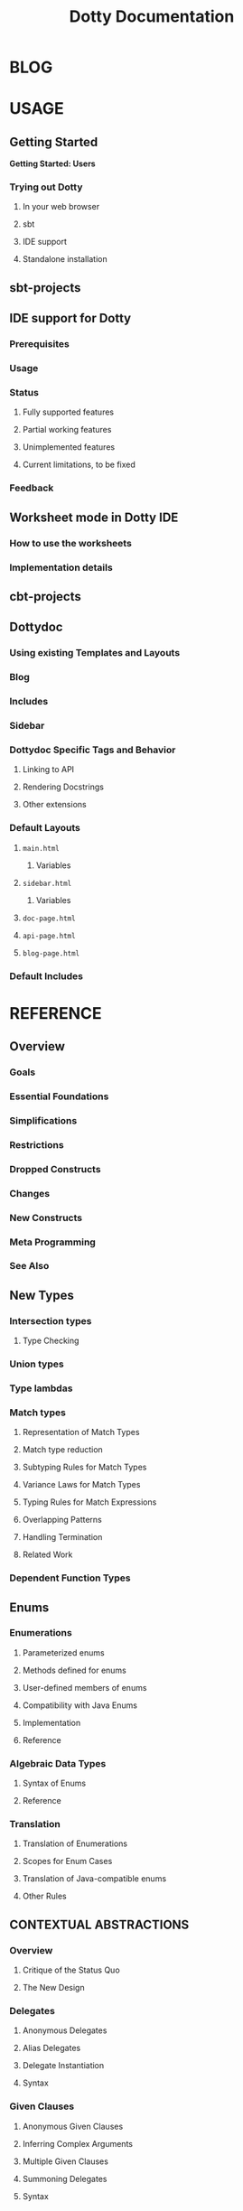 #+TITLE: Dotty Documentation
#+VERSION: 0.10.0-bin-SNAPSHOT
#+AUTHOR: 
#+STARTUP: entitiespretty

* BLOG
* USAGE
** Getting Started
   *Getting Started: Users*
*** Trying out Dotty
**** In your web browser
**** sbt
**** IDE support
**** Standalone installation

** sbt-projects
** IDE support for Dotty
*** Prerequisites
*** Usage
*** Status
**** Fully supported features
**** Partial working features
**** Unimplemented features
**** Current limitations, to be fixed

*** Feedback

** Worksheet mode in Dotty IDE
*** How to use the worksheets
*** Implementation details

** cbt-projects
** Dottydoc
*** Using existing Templates and Layouts
*** Blog
*** Includes
*** Sidebar
*** Dottydoc Specific Tags and Behavior
**** Linking to API
**** Rendering Docstrings
**** Other extensions

*** Default Layouts
**** =main.html=
***** Variables

**** =sidebar.html=
***** Variables

**** =doc-page.html=
**** =api-page.html=
**** =blog-page.html=

*** Default Includes

* REFERENCE
** Overview
*** Goals
*** Essential Foundations
*** Simplifications
*** Restrictions
*** Dropped Constructs
*** Changes
*** New Constructs
*** Meta Programming
*** See Also

** New Types
*** Intersection types
**** Type Checking

*** Union types
*** Type lambdas
*** Match types
**** Representation of Match Types
**** Match type reduction
**** Subtyping Rules for Match Types
**** Variance Laws for Match Types
**** Typing Rules for Match Expressions
**** Overlapping Patterns
**** Handling Termination
**** Related Work

*** Dependent Function Types

** Enums
*** Enumerations
**** Parameterized enums
**** Methods defined for enums
**** User-defined members of enums
**** Compatibility with Java Enums
**** Implementation
**** Reference

*** Algebraic Data Types
**** Syntax of Enums
**** Reference

*** Translation
**** Translation of Enumerations
**** Scopes for Enum Cases
**** Translation of Java-compatible enums
**** Other Rules

** CONTEXTUAL ABSTRACTIONS
*** Overview
**** Critique of the Status Quo
**** The New Design

*** Delegates
**** Anonymous Delegates
**** Alias Delegates
**** Delegate Instantiation
**** Syntax

*** Given Clauses
**** Anonymous Given Clauses
**** Inferring Complex Arguments
**** Multiple Given Clauses
**** Summoning Delegates
**** Syntax

*** Context Bounds
**** Context Bounds
**** Syntax

*** Delegate Imports
**** Importing By Type
**** Migration

*** Extension Methods
**** Translation of Extension Methods
**** Translation of Calls to Extension Methods
**** Delegates for Extension Methods
**** Operators
**** Generic Example
**** Syntax

*** Implementing Typeclasses
**** Semigroups and monoids
**** Functors and monads

*** Typeclass Derivation
**** Deriving Types
**** Derivable Types
**** The Shape Type
**** The Generic Typeclass
**** Mirrors
**** GenericClass
**** How to Write Generic Typeclasses
**** Deriving Delegates Elsewhere
**** Syntax
**** Discussion

*** Multiversal Equality
**** Deriving ~Eql~ Delegates
**** Precise Rules for Equality Checking
**** Predefined ~Eql~ Delegates
**** Why Two Type Parameters?

*** Implicit Function Types
**** Example: Builder Pattern
**** Example: Postconditions
**** Reference

*** Implicit Conversions
**** Examples

*** Implicit By-Name Parameters
**** Reference

*** Relationship with Scala 2 Implicits
**** Simulating Contextual Abstraction with Implicits
***** Delegates
***** Anonymous Delegates
***** Given Clauses
***** Context Bounds
***** Extension Methods
***** Typeclass Derivation
***** Implicit Function Types
***** Implicit By-Name Parameters

**** Simulating Scala 2 Implicits in Dotty
***** Implicit Conversions
***** Implicit Classes
***** Implicit Values
***** Abstract Implicit

**** Implementation Status and Timeline

** METAPROGRAMMING
*** Overview
**** Goals
**** Essential Foundations
**** Simplifications
**** Restrictions
**** Dropped Constructs
**** Changes
**** New Constructs
**** Meta Programming
**** See Also

*** Inline
**** Inline Definitions
**** Recursive Inline Methods
**** Relationship to ~@inline~
***** The definition of constant expression

**** Specializing Inline (Whitebox)
**** Inline Conditionals
**** Inline Matches
**** The ~scala.compiletime~ Package
**** Implicit Matches
**** Reference

*** Macros
**** Macros: Quotes and Splices
**** Types for Quotations
**** The Phase Consistency Principle
**** From ~Expr~'s to Functions and Back
**** Types and the PCP
**** Lifting Expressions
**** Lifting Types
**** Relationship with Inline
**** Scope Extrusion
**** Example Expansion
**** Relationship with Whitebox Inline

*** Staging
**** API
**** Example

*** Erased Terms
**** Why erased terms?
**** How to define erased terms?
**** What happens with erased values at runtime?
**** State machine with erased evidence example

*** TASTy Reflection
**** API: From quotes and splices to TASTy reflect trees and back
***** Sealing and Unsealing
***** Obtaining and underlying argument
***** Positions
***** Tree Utilities
***** Let

**** TASTy Reflect API
**** More Examples

*** TASTy Inspection
**** Inspecting TASTy files

** OTHER NEW FEATURES
*** Trait Parameters
**** Reference

*** Creator Applications
**** Motivation
**** Discussion

*** Export Clauses
**** Motivation
**** Syntax changes
**** Elaboration of Export Clauses

*** Opaque Type Alias
**** Bounds For Opaque Type Alias

*** Parameter Untupling
    For data like ~val xs: List[(Int, Int)]~,
    - In Scala 2.x,
      use _EXPLICIT_ /pattern matching/ (partial function) decomposition:
      #+BEGIN_SRC scala
        xs map {
          case (x, y) => x + y
        }
      #+END_SRC

    - Dotty allows the syntax:
      #+BEGIN_SRC scala
        xs map {
          (x, y) => x + y
        }

        // OR, EQUIVALENTLY:
        xs.map(_ + _)
      #+END_SRC

    - Generally, a /function value/ with *n > 1 parameters* is _converted to_ a
      /pattern-matching closure/ using ~case~ if the expected type is a /unary
      function type/ of the form ~((T_1, ..., T_n)) => U~.

**** Reference

*** Kind Polymorphism
*** Tupled Function
**** Tupled Function
**** Examples

*** ~threadUnsafe~ Annotation
**** Examples

** OTHER CHANGED FEATURES
*** Structural Types
    *Programmatic Structural Types*
**** Example
**** Extensibility
**** Relation with ~scala.Dynamic~

*** Operators
    *Rules for Operators*

**** The ~@alpha~ Annotation
***** Motivation
***** Details

**** The ~@infix~ Annotation
***** Motivation
***** Details

*** Wildcard Types
**** Motivation
**** Migration Strategy

*** Type Checking
*** Type Inference
*** Implicit Resolution
*** Implicit Conversions
**** Examples

*** Overload Resolution
    *Changes in Overload Resolution*

**** Looking Beyond the First Argument List
**** Parameter Types of Function Values

*** Vararg Patterns
**** Compatibility considerations

*** Pattern Bindings
**** Bindings in Pattern Definitions
**** Pattern Bindings in For Expressions
**** Syntax Changes
**** Migration

*** Pattern Matching
    *Option-less pattern matching*

**** Extractors
***** Fixed-Arity Extractors
***** Variadic Extractors

**** Boolean Match
**** Product Match
**** Single Match
**** Name-based Match
**** Sequence Match
**** Product-Sequence Match

*** Eta Expansion
    *Automatic Eta Expansion*

**** Automatic eta-expansion and nullary methods

*** Compiler Plugins
    *Changes in Compiler Plugins*

**** Using Compiler Plugins
**** Writing a Standard Compiler Plugin
**** Writing a Research Compiler Plugin

*** Lazy Vals initialization
**** Motivation
**** Implementation
**** Note on recursive lazy vals
**** Reference

** DROPPED FEATURES
*** DelayedInit
*** Macros
*** Existential Types
*** Type Projection
*** Procedure Syntax
*** Package Objects
*** Early Initializers
*** Class Shadowing
*** Limit 22
*** XML literals
*** Symbol Literals
*** Auto-Application
**** Migrating code
**** Reference

*** Weak Conformance
*** Nonlocal Returns

* CONTRIBUTING
** Getting Started
*** Requirements
*** Compiling and Running
*** Starting a REPL
*** Generating Documentation

** Workflow
*** Compiling files with dotc
*** Inspecting Trees with Type Stealer
*** Pretty-printing

** Eclipse
*** Setup
*** Import to Eclipse
*** Running/Debugging

** IntelliJ IDEA
   Building Dotty with IntelliJ IDEA
*** Setup
*** Running/Debugging

** Testing
   Testing in Dotty
*** Unit tests
**** Testing with checkfiles

*** Integration tests
**** Bootstrapped-only tests
**** From TASTy tests

** Release Model
*** Model
*** Example
**** At the Dotty Repo
**** At the CI
***** Canceling CI builds

**** Documentation
***** Release Procedure Checklist
***** GitHub Releases and Blog Post

**** Ecosystem

*** Procedure in Bash Scripts

* INTERNALS
** Backend
*** Data Flow
*** Architecture
**** (a) The queue subsystem
**** (b) Bytecode-level types, ~BType~
**** (c) Utilities offering a more "high-level" API to bytecode emission
**** (d) Mapping between type-checker types and ~BType~'s
**** (e) More "high-level" utilities for bytecode emission
**** (f) Building an ASM ~ClassNode~ given an AST ~TypeDef~

** Classpaths
** Core Data Structrues
*** Symbols and SymDenotations
*** Why is this important?
*** Are We Done Yet?
*** What Are the Next Steps?

** Contexts
*** Contexts in the typer
*** In other phases
*** Using contexts

** Dotc vs Scalac
*** Denotation
**** Denotation vs. SymDenotation
**** Implicit Conversion

*** Symbol
*** Flags
*** Tree
*** Type

** Higher-Kinded Types
   *This page is out of date and preserved for posterity. Please see
   Implementing Higher-Kinded Types in Dotty for a more up to date version*

*** Higher-Kinded Types in Dotty V2
**** The duality
**** Named type parameters
**** Wildcards
**** Type parameters in the encodings
**** Partial applications
**** Modelling polymorphic type declarations
**** Modelling polymorphic type aliases: simple case
**** Modelling polymorphic type aliases: general case
**** Modelling higher-kinded types
**** Full example
**** Status of ~#~

** Overall Structure
*** Package Structure
*** Contexts
*** Compiler Phases

** Periods
   *Dotc's concept of time*

** Syntax
*** Scala Syntax Summary
**** Lexical Syntax
**** Keywords
***** Regular keywords
***** Soft keywords

**** Context-free Syntax
***** Literals and Paths
***** Types
***** Expressions
***** Type and Value Parameters
***** Bindings and Imports
***** Declarations and Definitions

** Type System
*** Class diagram
*** Proxy types and ground types
*** Representations of types
**** Representation of types

*** Subtyping checks
**** Type rebasing

*** Type caching
*** Type inference via constraint solving

** Dotty Internals 1: Trees & Symbols (Meeting Notes)
*** Entry point
*** Phases
*** Trees
**** Untyped trees
**** typed trees
**** Notes on some tree types
***** ThisTree

**** Creating trees
**** Meaning of trees

*** Errors
*** Assignment
*** Symbols
**** ClassSymbol
**** SymDenotation

** Debug Macros
*** position not set

* RESOURCES
*** Talks
**** Talks on Dotty
**** Deep Dive with Dotty
